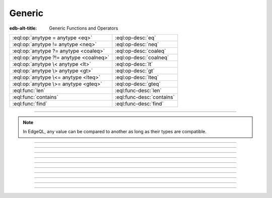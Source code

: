 .. _ref_std_generic:

=======
Generic
=======

:edb-alt-title: Generic Functions and Operators

.. list-table::
    :class: funcoptable

    * - :eql:op:`anytype = anytype <eq>`
      - :eql:op-desc:`eq`

    * - :eql:op:`anytype != anytype <neq>`
      - :eql:op-desc:`neq`

    * - :eql:op:`anytype ?= anytype <coaleq>`
      - :eql:op-desc:`coaleq`

    * - :eql:op:`anytype ?!= anytype <coalneq>`
      - :eql:op-desc:`coalneq`

    * - :eql:op:`anytype \< anytype <lt>`
      - :eql:op-desc:`lt`

    * - :eql:op:`anytype \> anytype <gt>`
      - :eql:op-desc:`gt`

    * - :eql:op:`anytype \<= anytype <lteq>`
      - :eql:op-desc:`lteq`

    * - :eql:op:`anytype \>= anytype <gteq>`
      - :eql:op-desc:`gteq`

    * - :eql:func:`len`
      - :eql:func-desc:`len`

    * - :eql:func:`contains`
      - :eql:func-desc:`contains`

    * - :eql:func:`find`
      - :eql:func-desc:`find`

-----------

.. note::

    In EdgeQL, any value can be compared to another as long as their types are
    compatible.

.. eql:operator:: eq: anytype = anytype -> bool

    Compares two values of compatible types for equality.

    This results in a :eql:type:`bool`:

    .. code-block:: edgeql-repl

        db> select 3 = 3.0;
        {true}
        db> select 3 = 3.14;
        {false}
        db> select [1, 2] = [1, 2];
        {true}
        db> select (1, 2) = (x := 1, y := 2);
        {true}
        db> select (x := 1, y := 2) = (a := 1, b := 2);
        {true}
        db> select 'hello' = 'world';
        {false}


----------


.. eql:operator:: neq: anytype != anytype -> bool

    Compares two values of compatible types for inequality.

    This results in a :eql:type:`bool`:

    .. code-block:: edgeql-repl

        db> select 3 != 3.0;
        {false}
        db> select 3 != 3.14;
        {true}
        db> select [1, 2] != [2, 1];
        {false}
        db> select (1, 2) != (x := 1, y := 2);
        {false}
        db> select (x := 1, y := 2) != (a := 1, b := 2);
        {false}
        db> select 'hello' != 'world';
        {true}


----------


.. eql:operator:: coaleq: optional anytype ?= optional anytype -> bool

    Compares two compatible potentially empty values for equality.

    This works the same as a regular :eql:op:`=<eq>` operator, but also allows
    comparing an empty ``{}`` set.  Two empty sets are considered equal.

    This results in a :eql:type:`bool`:

    .. code-block:: edgeql-repl

        db> select {1} ?= {1.0};
        {true}
        db> select {1} ?= <int64>{};
        {false}
        db> select <int64>{} ?= <int64>{};
        {true}


----------


.. eql:operator:: coalneq: optional anytype ?!= optional anytype -> bool

    Compares two compatible potentially empty values for inequality.

    This works the same as a negated :eql:op:`\!= <neq>` operator, but also
    allows comparing an empty set (``{}`` ). Two empty sets are considered
    equal.

    This results in a :eql:type:`bool`:

    .. code-block:: edgeql-repl

        db> select {2} ?!= {2};
        {false}
        db> select {1} ?!= <int64>{};
        {true}
        db> select <bool>{} ?!= <bool>{};
        {false}


----------


.. eql:operator:: lt: anytype < anytype -> bool

    Produces true for two compatible values if the left is the smaller value.

    This results in a :eql:type:`bool`:

    .. code-block:: edgeql-repl

        db> select 1 < 2;
        {true}
        db> select 2 < 2;
        {false}
        db> select 'hello' < 'world';
        {true}
        db> select (1, 'hello') < (1, 'world');
        {true}

----------


.. eql:operator:: gt: anytype > anytype -> bool

    Produces true for two compatible values if the left is the larger value.

    This results in a :eql:type:`bool`:

    .. code-block:: edgeql-repl

        db> select 1 > 2;
        {false}
        db> select 3 > 2;
        {true}
        db> select 'hello' > 'world';
        {false}
        db> select (1, 'hello') > (1, 'world');
        {false}


----------


.. eql:operator:: lteq: anytype <= anytype -> bool

    Produces true for two compatible values if the left is equal or smaller.

    This results in a :eql:type:`bool`:

    .. code-block:: edgeql-repl

        db> select 1 <= 2;
        {true}
        db> select 2 <= 2;
        {true}
        db> select 3 <= 2;
        {false}
        db> select 'hello' <= 'world';
        {true}
        db> select (1, 'hello') <= (1, 'world');
        {true}


----------


.. eql:operator:: gteq: anytype >= anytype -> bool

    Produces true for two compatible values if the left is equal or greater.

    This results in a :eql:type:`bool`:

    .. code-block:: edgeql-repl

        db> select 1 >= 2;
        {false}
        db> select 2 >= 2;
        {true}
        db> select 3 >= 2;
        {true}
        db> select 'hello' >= 'world';
        {false}
        db> select (1, 'hello') >= (1, 'world');
        {false}


----------


.. eql:function:: std::len(value: str) -> int64
                  std::len(value: bytes) -> int64
                  std::len(value: array<anytype>) -> int64

    :index: length count array

    Returns a count of a given value's constituents.

    This function works with the :eql:type:`str`, :eql:type:`bytes` and
    :eql:type:`array` types:

    .. code-block:: edgeql-repl

        db> select len('foo');
        {3}

        db> select len(b'bar');
        {3}

        db> select len([2, 5, 7]);
        {3}


----------


.. eql:function:: std::contains(haystack: str, needle: str) -> bool
                  std::contains(haystack: bytes, needle: bytes) -> bool
                  std::contains(haystack: array<anytype>, needle: anytype) \
                  -> bool
                  std::contains(haystack: range<anypoint>, \
                                needle: range<anypoint>) \
                  -> std::bool
                  std::contains(haystack: range<anypoint>, \
                                needle: anypoint) \
                  -> std::bool

    :index: find strpos strstr position array

    Returns true if the given sub-value exists within the given value.

    When the *haystack* is a :eql:type:`str` or :eql:type:`bytes` value, this
    function will return ``true`` if it contains *needle* as a subsequence
    within it or ``false`` otherwise:

    .. code-block:: edgeql-repl

        db> select contains('qwerty', 'we');
        {true}

        db> select contains(b'qwerty', b'42');
        {false}

    When *haystack* is an :eql:type:`array`, the function will return ``true``
    if the array contains the element specified as *needle* or ``false``
    otherwise:

    .. code-block:: edgeql-repl

        db> select contains([2, 5, 7, 2, 100], 2);
        {true}

    When *haystack* is a :ref:`range <ref_std_range>`, the function will return
    ``true`` if it contains either the specified sub-range or element, or
    ``false`` otherwise.

    .. code-block:: edgeql-repl

        db> select contains(range(1, 10), range(2,5));
        {true}

        db> select contains(range(1, 10), range(2,15));
        {false}

        db> select contains(range(1, 10), 2);
        {true}

        db> select contains(range(1, 10), 10);
        {false}


----------


.. eql:function:: std::find(haystack: str, needle: str) -> int64
                  std::find(haystack: bytes, needle: bytes) -> int64
                  std::find(haystack: array<anytype>, needle: anytype, \
                            from_pos: int64=0) -> int64

    :index: find strpos strstr position array

    Returns the index of a given sub-value in a given value.

    When *haystack* is a :eql:type:`str` or :eql:type:`bytes` value, the
    function will return the index of the first occurrence of *needle* in it.

    When *haystack* is an :eql:type:`array`, this will return the index of the
    the first occurrence of the element passed as *needle*. For
    :eql:type:`array` inputs it is also possible to provide an
    optional *from_pos* argument to specify the position from
    which to start the search.

    If the *needle* is not found, return ``-1``.

    .. code-block:: edgeql-repl

        db> select find('qwerty', 'we');
        {1}

        db> select find(b'qwerty', b'42');
        {-1}

        db> select find([2, 5, 7, 2, 100], 2);
        {0}

        db> select find([2, 5, 7, 2, 100], 2, 1);
        {3}


